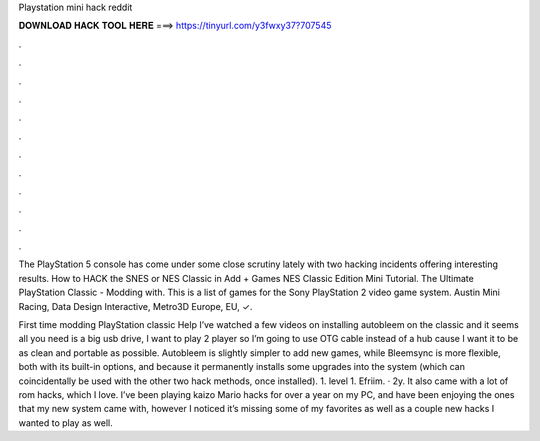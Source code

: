 Playstation mini hack reddit



𝐃𝐎𝐖𝐍𝐋𝐎𝐀𝐃 𝐇𝐀𝐂𝐊 𝐓𝐎𝐎𝐋 𝐇𝐄𝐑𝐄 ===> https://tinyurl.com/y3fwxy37?707545



.



.



.



.



.



.



.



.



.



.



.



.

The PlayStation 5 console has come under some close scrutiny lately with two hacking incidents offering interesting results. How to HACK the SNES or NES Classic in Add + Games NES Classic Edition Mini Tutorial. The Ultimate PlayStation Classic - Modding with. This is a list of games for the Sony PlayStation 2 video game system. Austin Mini Racing, Data Design Interactive, Metro3D Europe, EU, ✓.

First time modding PlayStation classic Help I’ve watched a few videos on installing autobleem on the classic and it seems all you need is a big usb drive, I want to play 2 player so I’m going to use OTG cable instead of a hub cause I want it to be as clean and portable as possible. Autobleem is slightly simpler to add new games, while Bleemsync is more flexible, both with its built-in options, and because it permanently installs some upgrades into the system (which can coincidentally be used with the other two hack methods, once installed). 1. level 1. Efriim. · 2y. It also came with a lot of rom hacks, which I love. I’ve been playing kaizo Mario hacks for over a year on my PC, and have been enjoying the ones that my new system came with, however I noticed it’s missing some of my favorites as well as a couple new hacks I wanted to play as well.
